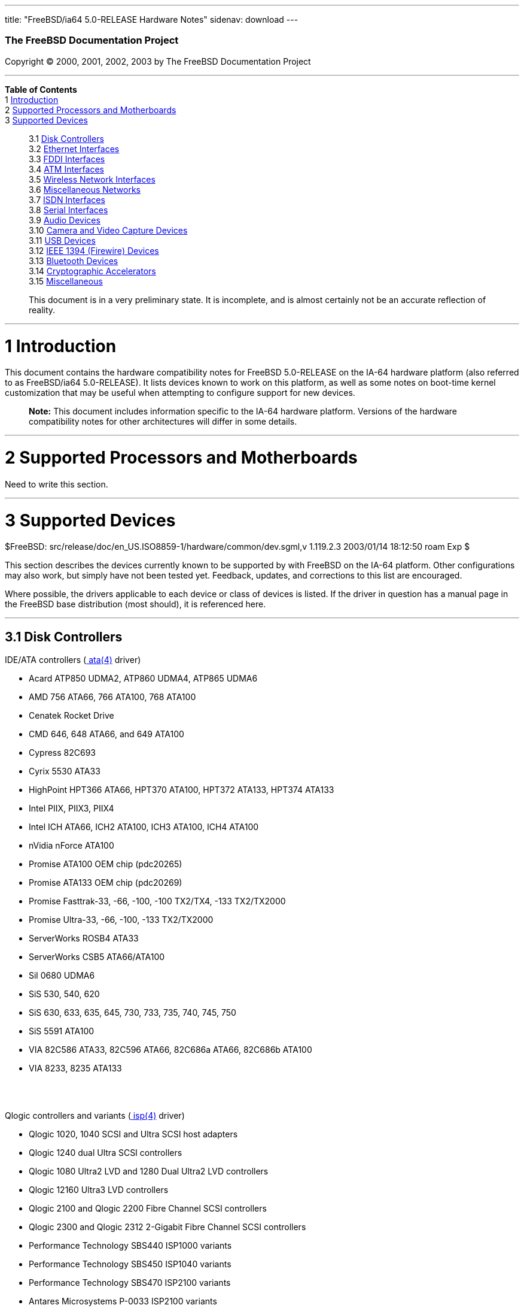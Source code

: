 ---
title: "FreeBSD/ia64 5.0-RELEASE Hardware Notes"
sidenav: download
---

++++


        <h3 class="CORPAUTHOR">The FreeBSD Documentation
        Project</h3>

        <p class="COPYRIGHT">Copyright &copy; 2000, 2001, 2002,
        2003 by The FreeBSD Documentation Project</p>
        <hr />
      </div>

      <div class="TOC">
        <dl>
          <dt><b>Table of Contents</b></dt>

          <dt>1 <a href="#INTRO">Introduction</a></dt>

          <dt>2 <a href="#PROC-IA64">Supported Processors and
          Motherboards</a></dt>

          <dt>3 <a href="#SUPPORT">Supported Devices</a></dt>

          <dd>
            <dl>
              <dt>3.1 <a href="#AEN27">Disk Controllers</a></dt>

              <dt>3.2 <a href="#ETHERNET">Ethernet
              Interfaces</a></dt>

              <dt>3.3 <a href="#AEN1521">FDDI Interfaces</a></dt>

              <dt>3.4 <a href="#AEN1531">ATM Interfaces</a></dt>

              <dt>3.5 <a href="#AEN1573">Wireless Network
              Interfaces</a></dt>

              <dt>3.6 <a href="#AEN1701">Miscellaneous
              Networks</a></dt>

              <dt>3.7 <a href="#AEN1722">ISDN Interfaces</a></dt>

              <dt>3.8 <a href="#AEN1786">Serial Interfaces</a></dt>

              <dt>3.9 <a href="#AEN1946">Audio Devices</a></dt>

              <dt>3.10 <a href="#AEN2072">Camera and Video Capture
              Devices</a></dt>

              <dt>3.11 <a href="#USB">USB Devices</a></dt>

              <dt>3.12 <a href="#FIREWIRE">IEEE 1394 (Firewire)
              Devices</a></dt>

              <dt>3.13 <a href="#BLUETOOTH">Bluetooth
              Devices</a></dt>

              <dt>3.14 <a href="#AEN2371">Cryptographic
              Accelerators</a></dt>

              <dt>3.15 <a href="#AEN2396">Miscellaneous</a></dt>
            </dl>
          </dd>
        </dl>
      </div>

      <blockquote class="ABSTRACT">
        <div class="ABSTRACT">
          <a id="AEN11" name="AEN11"></a>

          <p>This document is in a very preliminary state. It is
          incomplete, and is almost certainly not be an accurate
          reflection of reality.</p>
        </div>
      </blockquote>

      <div class="SECT1">
        <hr />

        <h1 class="SECT1"><a id="INTRO" name="INTRO">1
        Introduction</a></h1>

        <p>This document contains the hardware compatibility notes
        for FreeBSD 5.0-RELEASE on the IA-64 hardware platform
        (also referred to as FreeBSD/ia64 5.0-RELEASE). It lists
        devices known to work on this platform, as well as some
        notes on boot-time kernel customization that may be useful
        when attempting to configure support for new devices.</p>

        <div class="NOTE">
          <blockquote class="NOTE">
            <p><b>Note:</b> This document includes information
            specific to the IA-64 hardware platform. Versions of
            the hardware compatibility notes for other
            architectures will differ in some details.</p>
          </blockquote>
        </div>
      </div>

      <div class="SECT1">
        <hr />

        <h1 class="SECT1"><a id="PROC-IA64" name="PROC-IA64">2
        Supported Processors and Motherboards</a></h1>

        <p>Need to write this section.</p>
      </div>

      <div class="SECT1">
        <hr />

        <h1 class="SECT1"><a id="SUPPORT" name="SUPPORT">3
        Supported Devices</a></h1>
        $FreeBSD:
        src/release/doc/en_US.ISO8859-1/hardware/common/dev.sgml,v
        1.119.2.3 2003/01/14 18:12:50 roam Exp $

        <p>This section describes the devices currently known to be
        supported by with FreeBSD on the IA-64 platform. Other
        configurations may also work, but simply have not been
        tested yet. Feedback, updates, and corrections to this list
        are encouraged.</p>

        <p>Where possible, the drivers applicable to each device or
        class of devices is listed. If the driver in question has a
        manual page in the FreeBSD base distribution (most should),
        it is referenced here.</p>

        <div class="SECT2">
          <hr />

          <h2 class="SECT2"><a id="AEN27" name="AEN27">3.1 Disk
          Controllers</a></h2>

          <p>IDE/ATA controllers (<a
          href="http://www.FreeBSD.org/cgi/man.cgi?query=ata&sektion=4&manpath=FreeBSD+5.0-RELEASE">
          <span class="CITEREFENTRY"><span
          class="REFENTRYTITLE">ata</span>(4)</span></a>
          driver)</p>

          <ul>
            <li>
              <p>Acard ATP850 UDMA2, ATP860 UDMA4, ATP865 UDMA6</p>
            </li>

            <li>
              <p>AMD 756 ATA66, 766 ATA100, 768 ATA100</p>
            </li>

            <li>
              <p>Cenatek Rocket Drive</p>
            </li>

            <li>
              <p>CMD 646, 648 ATA66, and 649 ATA100</p>
            </li>

            <li>
              <p>Cypress 82C693</p>
            </li>

            <li>
              <p>Cyrix 5530 ATA33</p>
            </li>

            <li>
              <p>HighPoint HPT366 ATA66, HPT370 ATA100, HPT372
              ATA133, HPT374 ATA133</p>
            </li>

            <li>
              <p>Intel PIIX, PIIX3, PIIX4</p>
            </li>

            <li>
              <p>Intel ICH ATA66, ICH2 ATA100, ICH3 ATA100, ICH4
              ATA100</p>
            </li>

            <li>
              <p>nVidia nForce ATA100</p>
            </li>

            <li>
              <p>Promise ATA100 OEM chip (pdc20265)</p>
            </li>

            <li>
              <p>Promise ATA133 OEM chip (pdc20269)</p>
            </li>

            <li>
              <p>Promise Fasttrak-33, -66, -100, -100 TX2/TX4, -133
              TX2/TX2000</p>
            </li>

            <li>
              <p>Promise Ultra-33, -66, -100, -133 TX2/TX2000</p>
            </li>

            <li>
              <p>ServerWorks ROSB4 ATA33</p>
            </li>

            <li>
              <p>ServerWorks CSB5 ATA66/ATA100</p>
            </li>

            <li>
              <p>Sil 0680 UDMA6</p>
            </li>

            <li>
              <p>SiS 530, 540, 620</p>
            </li>

            <li>
              <p>SiS 630, 633, 635, 645, 730, 733, 735, 740, 745,
              750</p>
            </li>

            <li>
              <p>SiS 5591 ATA100</p>
            </li>

            <li>
              <p>VIA 82C586 ATA33, 82C596 ATA66, 82C686a ATA66,
              82C686b ATA100</p>
            </li>

            <li>
              <p>VIA 8233, 8235 ATA133</p>
            </li>
          </ul>
          <br />
          <br />

          <p>Qlogic controllers and variants (<a
          href="http://www.FreeBSD.org/cgi/man.cgi?query=isp&sektion=4&manpath=FreeBSD+5.0-RELEASE">
          <span class="CITEREFENTRY"><span
          class="REFENTRYTITLE">isp</span>(4)</span></a>
          driver)</p>

          <ul>
            <li>
              <p>Qlogic 1020, 1040 SCSI and Ultra SCSI host
              adapters</p>
            </li>

            <li>
              <p>Qlogic 1240 dual Ultra SCSI controllers</p>
            </li>

            <li>
              <p>Qlogic 1080 Ultra2 LVD and 1280 Dual Ultra2 LVD
              controllers</p>
            </li>

            <li>
              <p>Qlogic 12160 Ultra3 LVD controllers</p>
            </li>

            <li>
              <p>Qlogic 2100 and Qlogic 2200 Fibre Channel SCSI
              controllers</p>
            </li>

            <li>
              <p>Qlogic 2300 and Qlogic 2312 2-Gigabit Fibre
              Channel SCSI controllers</p>
            </li>

            <li>
              <p>Performance Technology SBS440 ISP1000 variants</p>
            </li>

            <li>
              <p>Performance Technology SBS450 ISP1040 variants</p>
            </li>

            <li>
              <p>Performance Technology SBS470 ISP2100 variants</p>
            </li>

            <li>
              <p>Antares Microsystems P-0033 ISP2100 variants</p>
            </li>
          </ul>
          <br />
          <br />

          <p>With all supported SCSI controllers, full support is
          provided for SCSI-I, SCSI-II, and SCSI-III peripherals,
          including hard disks, optical disks, tape drives
          (including DAT, 8mm Exabyte, Mammoth, and DLT), medium
          changers, processor target devices and CD-ROM drives.
          WORM devices that support CD-ROM commands are supported
          for read-only access by the CD-ROM drivers (such as <a
          href="http://www.FreeBSD.org/cgi/man.cgi?query=cd&sektion=4&manpath=FreeBSD+5.0-RELEASE">
          <span class="CITEREFENTRY"><span
          class="REFENTRYTITLE">cd</span>(4)</span></a>).
          WORM/CD-R/CD-RW writing support is provided by <a
          href="http://www.FreeBSD.org/cgi/man.cgi?query=cdrecord&sektion=1&manpath=FreeBSD+Ports">
          <span class="CITEREFENTRY"><span
          class="REFENTRYTITLE">cdrecord</span>(1)</span></a>,
          which is a part of the <a
          href="http://www.FreeBSD.org/cgi/url.cgi?ports/sysutils/cdrtools/pkg-descr">
          <tt class="FILENAME">sysutils/cdrtools</tt></a> port in
          the Ports Collection.</p>

          <p>The following CD-ROM type systems are supported at
          this time:</p>

          <ul>
            <li>
              <p>SCSI interface (also includes ProAudio Spectrum
              and SoundBlaster SCSI) (<a
              href="http://www.FreeBSD.org/cgi/man.cgi?query=cd&sektion=4&manpath=FreeBSD+5.0-RELEASE">
              <span class="CITEREFENTRY"><span
              class="REFENTRYTITLE">cd</span>(4)</span></a>)</p>
            </li>

            <li>
              <p>ATAPI IDE interface (<a
              href="http://www.FreeBSD.org/cgi/man.cgi?query=acd&sektion=4&manpath=FreeBSD+5.0-RELEASE">
              <span class="CITEREFENTRY"><span
              class="REFENTRYTITLE">acd</span>(4)</span></a>)</p>
            </li>
          </ul>
          <br />
          <br />
        </div>

        <div class="SECT2">
          <hr />

          <h2 class="SECT2"><a id="ETHERNET" name="ETHERNET">3.2
          Ethernet Interfaces</a></h2>

          <p>Intel 82557-, 82258-, 82559-, 82550- or 82562-based
          Fast Ethernet NICs (<a
          href="http://www.FreeBSD.org/cgi/man.cgi?query=fxp&sektion=4&manpath=FreeBSD+5.0-RELEASE">
          <span class="CITEREFENTRY"><span
          class="REFENTRYTITLE">fxp</span>(4)</span></a>
          driver)</p>

          <ul>
            <li>
              <p>Intel EtherExpress Pro/100B PCI Fast Ethernet</p>
            </li>

            <li>
              <p>Intel InBusiness 10/100 PCI Network Adapter</p>
            </li>

            <li>
              <p>Intel PRO/100+ Management Adapter</p>
            </li>

            <li>
              <p>Intel Pro/100 VE Desktop Adapter</p>
            </li>

            <li>
              <p>Intel Pro/100 M Desktop Adapter</p>
            </li>

            <li>
              <p>Intel Pro/100 S Desktop, Server and Dual-Port
              Server Adapters</p>
            </li>

            <li>
              <p>On-board Ethernet NICs on many Intel
              motherboards.</p>
            </li>
          </ul>
          <br />
          <br />

          <p>Gigabit Ethernet NICs based on the Broadcom BCM570x
          (<a
          href="http://www.FreeBSD.org/cgi/man.cgi?query=bge&sektion=4&manpath=FreeBSD+5.0-RELEASE">
          <span class="CITEREFENTRY"><span
          class="REFENTRYTITLE">bge</span>(4)</span></a>
          driver)</p>

          <ul>
            <li>
              <p>3Com 3c996-SX, 3c996-T</p>
            </li>

            <li>
              <p>Netgear GA302T</p>
            </li>

            <li>
              <p>SysKonnect SK-9D21 and 9D41</p>
            </li>

            <li>
              <p>Integrated gigabit Ethernet NICs on DELL PowerEdge
              2550 servers</p>
            </li>

            <li>
              <p>Integrated gigabit Ethernet NICs on IBM x235
              servers</p>
            </li>
          </ul>
          <br />
          <br />

          <p>Gigabit Ethernet NICs based on the Intel 82542 and
          82543 controller chips (<a
          href="http://www.FreeBSD.org/cgi/man.cgi?query=gx&sektion=4&manpath=FreeBSD+5.0-RELEASE">
          <span class="CITEREFENTRY"><span
          class="REFENTRYTITLE">gx</span>(4)</span></a> and <a
          href="http://www.FreeBSD.org/cgi/man.cgi?query=em&sektion=4&manpath=FreeBSD+5.0-RELEASE">
          <span class="CITEREFENTRY"><span
          class="REFENTRYTITLE">em</span>(4)</span></a> drivers),
          plus NICs supported by the Intel 82540EM, 82544, 82545EM,
          and 82546EB controller chips (<a
          href="http://www.FreeBSD.org/cgi/man.cgi?query=em&sektion=4&manpath=FreeBSD+5.0-RELEASE">
          <span class="CITEREFENTRY"><span
          class="REFENTRYTITLE">em</span>(4)</span></a> driver
          only)</p>

          <ul>
            <li>
              <p>Intel PRO/1000 Gigabit Ethernet</p>
            </li>
          </ul>

          <div class="NOTE">
            <blockquote class="NOTE">
              <p><b>Note:</b> The <a
              href="http://www.FreeBSD.org/cgi/man.cgi?query=em&sektion=4&manpath=FreeBSD+5.0-RELEASE">
              <span class="CITEREFENTRY"><span
              class="REFENTRYTITLE">em</span>(4)</span></a> driver
              is officially supported by Intel, but is only
              supported on the i386.</p>
            </blockquote>
          </div>
          <br />
          <br />
        </div>

        <div class="SECT2">
          <hr />

          <h2 class="SECT2"><a id="AEN1521" name="AEN1521">3.3 FDDI
          Interfaces</a></h2>
        </div>

        <div class="SECT2">
          <hr />

          <h2 class="SECT2"><a id="AEN1531" name="AEN1531">3.4 ATM
          Interfaces</a></h2>
        </div>

        <div class="SECT2">
          <hr />

          <h2 class="SECT2"><a id="AEN1573" name="AEN1573">3.5
          Wireless Network Interfaces</a></h2>
        </div>

        <div class="SECT2">
          <hr />

          <h2 class="SECT2"><a id="AEN1701" name="AEN1701">3.6
          Miscellaneous Networks</a></h2>
        </div>

        <div class="SECT2">
          <hr />

          <h2 class="SECT2"><a id="AEN1722" name="AEN1722">3.7 ISDN
          Interfaces</a></h2>
        </div>

        <div class="SECT2">
          <hr />

          <h2 class="SECT2"><a id="AEN1786" name="AEN1786">3.8
          Serial Interfaces</a></h2>

          <p>``PC standard'' 8250, 16450, and 16550-based serial
          ports (<a
          href="http://www.FreeBSD.org/cgi/man.cgi?query=sio&sektion=4&manpath=FreeBSD+5.0-RELEASE">
          <span class="CITEREFENTRY"><span
          class="REFENTRYTITLE">sio</span>(4)</span></a>
          driver)</p>
        </div>

        <div class="SECT2">
          <hr />

          <h2 class="SECT2"><a id="AEN1946" name="AEN1946">3.9
          Audio Devices</a></h2>
        </div>

        <div class="SECT2">
          <hr />

          <h2 class="SECT2"><a id="AEN2072" name="AEN2072">3.10
          Camera and Video Capture Devices</a></h2>
        </div>

        <div class="SECT2">
          <hr />

          <h2 class="SECT2"><a id="USB" name="USB">3.11 USB
          Devices</a></h2>
        </div>

        <div class="SECT2">
          <hr />

          <h2 class="SECT2"><a id="FIREWIRE" name="FIREWIRE">3.12
          IEEE 1394 (Firewire) Devices</a></h2>
        </div>

        <div class="SECT2">
          <hr />

          <h2 class="SECT2"><a id="BLUETOOTH" name="BLUETOOTH">3.13
          Bluetooth Devices</a></h2>
        </div>

        <div class="SECT2">
          <hr />

          <h2 class="SECT2"><a id="AEN2371" name="AEN2371">3.14
          Cryptographic Accelerators</a></h2>
        </div>

        <div class="SECT2">
          <hr />

          <h2 class="SECT2"><a id="AEN2396" name="AEN2396">3.15
          Miscellaneous</a></h2>

          <p>Keyboards including:</p>

          <ul>
            <li>
              <p>PS/2 keyboards</p>
            </li>
          </ul>
          <br />
          <br />

          <p>Mice including:</p>

          <ul>
            <li>
              <p>PS/2 mice (<a
              href="http://www.FreeBSD.org/cgi/man.cgi?query=psm&sektion=4&manpath=FreeBSD+5.0-RELEASE">
              <span class="CITEREFENTRY"><span
              class="REFENTRYTITLE">psm</span>(4)</span></a>
              driver)</p>
            </li>

            <li>
              <p>Serial mice</p>
            </li>
          </ul>
          <br />
          <br />
        </div>
      </div>
    </div>
    <hr />

    <p align="center"><small>This file, and other release-related
    documents, can be downloaded from <a
    href="ftp://ftp.FreeBSD.org/">ftp://ftp.FreeBSD.org/</a>.</small></p>

    <p align="center"><small>For questions about FreeBSD, read the
    <a href="http://www.FreeBSD.org/docs.html">documentation</a>
    before contacting &#60;<a
    href="mailto:questions@FreeBSD.org">questions@FreeBSD.org</a>&#62;.</small></p>

    <p align="center"><small>For questions about this
    documentation, e-mail &#60;<a
    href="mailto:doc@FreeBSD.org">doc@FreeBSD.org</a>&#62;.</small></p>
    <br />
    <br />
++++


